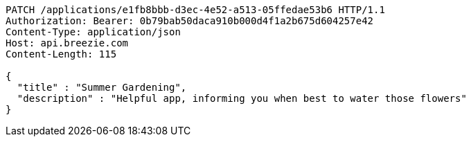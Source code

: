 [source,http,options="nowrap"]
----
PATCH /applications/e1fb8bbb-d3ec-4e52-a513-05ffedae53b6 HTTP/1.1
Authorization: Bearer: 0b79bab50daca910b000d4f1a2b675d604257e42
Content-Type: application/json
Host: api.breezie.com
Content-Length: 115

{
  "title" : "Summer Gardening",
  "description" : "Helpful app, informing you when best to water those flowers"
}
----